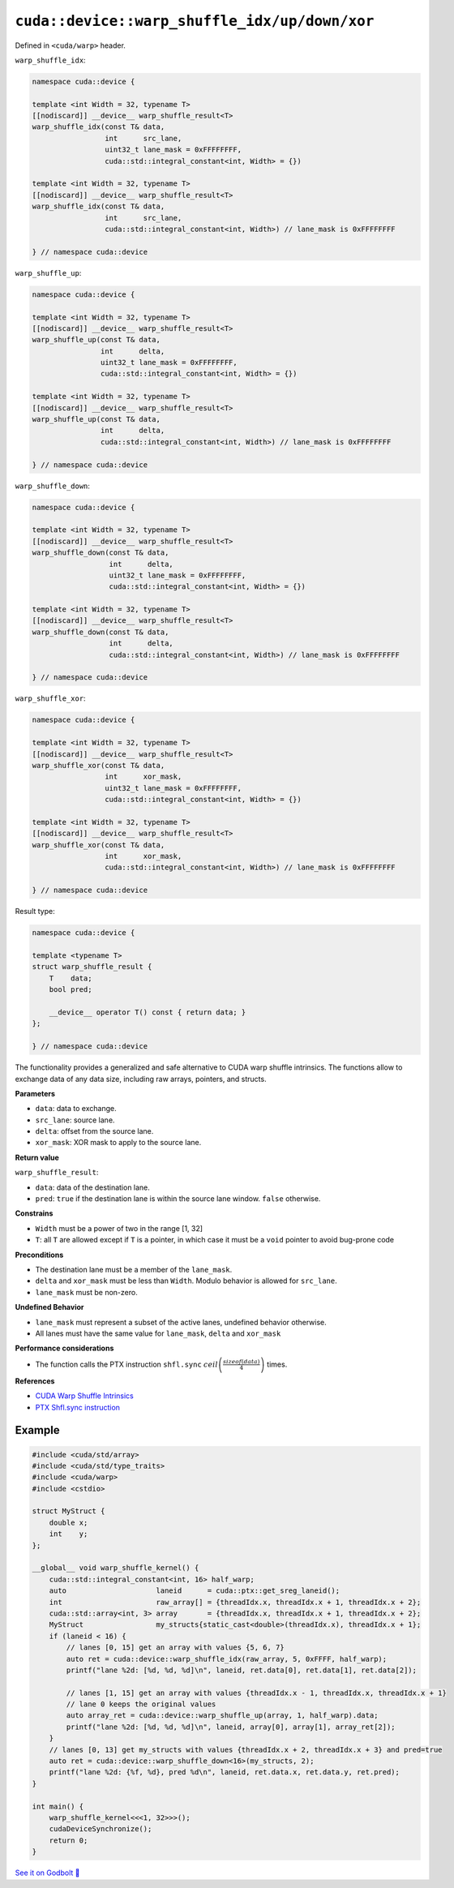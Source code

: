 .. _libcudacxx-extended-api-warp-warp-shuffle:

``cuda::device::warp_shuffle_idx/up/down/xor``
==============================================

Defined in ``<cuda/warp>`` header.

``warp_shuffle_idx``:

.. code:: cuda

    namespace cuda::device {

    template <int Width = 32, typename T>
    [[nodiscard]] __device__ warp_shuffle_result<T>
    warp_shuffle_idx(const T& data,
                     int      src_lane,
                     uint32_t lane_mask = 0xFFFFFFFF,
                     cuda::std::integral_constant<int, Width> = {})

    template <int Width = 32, typename T>
    [[nodiscard]] __device__ warp_shuffle_result<T>
    warp_shuffle_idx(const T& data,
                     int      src_lane,
                     cuda::std::integral_constant<int, Width>) // lane_mask is 0xFFFFFFFF

    } // namespace cuda::device

``warp_shuffle_up``:

.. code:: cuda

    namespace cuda::device {

    template <int Width = 32, typename T>
    [[nodiscard]] __device__ warp_shuffle_result<T>
    warp_shuffle_up(const T& data,
                    int      delta,
                    uint32_t lane_mask = 0xFFFFFFFF,
                    cuda::std::integral_constant<int, Width> = {})

    template <int Width = 32, typename T>
    [[nodiscard]] __device__ warp_shuffle_result<T>
    warp_shuffle_up(const T& data,
                    int      delta,
                    cuda::std::integral_constant<int, Width>) // lane_mask is 0xFFFFFFFF

    } // namespace cuda::device

``warp_shuffle_down``:

.. code:: cuda

    namespace cuda::device {

    template <int Width = 32, typename T>
    [[nodiscard]] __device__ warp_shuffle_result<T>
    warp_shuffle_down(const T& data,
                      int      delta,
                      uint32_t lane_mask = 0xFFFFFFFF,
                      cuda::std::integral_constant<int, Width> = {})

    template <int Width = 32, typename T>
    [[nodiscard]] __device__ warp_shuffle_result<T>
    warp_shuffle_down(const T& data,
                      int      delta,
                      cuda::std::integral_constant<int, Width>) // lane_mask is 0xFFFFFFFF

    } // namespace cuda::device

``warp_shuffle_xor``:

.. code:: cuda

    namespace cuda::device {

    template <int Width = 32, typename T>
    [[nodiscard]] __device__ warp_shuffle_result<T>
    warp_shuffle_xor(const T& data,
                     int      xor_mask,
                     uint32_t lane_mask = 0xFFFFFFFF,
                     cuda::std::integral_constant<int, Width> = {})

    template <int Width = 32, typename T>
    [[nodiscard]] __device__ warp_shuffle_result<T>
    warp_shuffle_xor(const T& data,
                     int      xor_mask,
                     cuda::std::integral_constant<int, Width>) // lane_mask is 0xFFFFFFFF

    } // namespace cuda::device

Result type:

.. code:: cuda

    namespace cuda::device {

    template <typename T>
    struct warp_shuffle_result {
        T    data;
        bool pred;

        __device__ operator T() const { return data; }
    };

    } // namespace cuda::device

The functionality provides a generalized and safe alternative to CUDA warp shuffle intrinsics.
The functions allow to exchange data of any data size, including raw arrays, pointers, and structs.

**Parameters**

- ``data``: data to exchange.
- ``src_lane``: source lane.
- ``delta``: offset from the source lane.
- ``xor_mask``: XOR mask to apply to the source lane.

**Return value**

``warp_shuffle_result``:

- ``data``: data of the destination lane.
- ``pred``: ``true`` if the destination lane is within the source lane window. ``false`` otherwise.

**Constrains**

- ``Width`` must be a power of two in the range [1, 32]
- ``T``: all ``T`` are allowed except if ``T`` is a pointer, in which case it must be a ``void`` pointer to avoid bug-prone code

**Preconditions**

- The destination lane must be a member of the ``lane_mask``.
- ``delta`` and ``xor_mask`` must be less than ``Width``. Modulo behavior is allowed for ``src_lane``.
- ``lane_mask`` must be non-zero.

**Undefined Behavior**

- ``lane_mask`` must represent a subset of the active lanes, undefined behavior otherwise.
- All lanes must have the same value for ``lane_mask``, ``delta`` and ``xor_mask``

**Performance considerations**

- The function calls the PTX instruction ``shfl.sync`` :math:`ceil\left(\frac{sizeof(data)}{4}\right)` times.

**References**

- `CUDA Warp Shuffle Intrinsics <https://docs.nvidia.com/cuda/cuda-c-programming-guide/index.html#warp-shuffle>`_
- `PTX Shfl.sync instruction <https://docs.nvidia.com/cuda/parallel-thread-execution/index.html#data-movement-and-conversion-instructions-shfl-sync>`_

Example
-------

.. code:: cuda

    #include <cuda/std/array>
    #include <cuda/std/type_traits>
    #include <cuda/warp>
    #include <cstdio>

    struct MyStruct {
        double x;
        int    y;
    };

    __global__ void warp_shuffle_kernel() {
        cuda::std::integral_constant<int, 16> half_warp;
        auto                     laneid      = cuda::ptx::get_sreg_laneid();
        int                      raw_array[] = {threadIdx.x, threadIdx.x + 1, threadIdx.x + 2};
        cuda::std::array<int, 3> array       = {threadIdx.x, threadIdx.x + 1, threadIdx.x + 2};
        MyStruct                 my_structs{static_cast<double>(threadIdx.x), threadIdx.x + 1};
        if (laneid < 16) {
            // lanes [0, 15] get an array with values {5, 6, 7}
            auto ret = cuda::device::warp_shuffle_idx(raw_array, 5, 0xFFFF, half_warp);
            printf("lane %2d: [%d, %d, %d]\n", laneid, ret.data[0], ret.data[1], ret.data[2]);

            // lanes [1, 15] get an array with values {threadIdx.x - 1, threadIdx.x, threadIdx.x + 1}
            // lane 0 keeps the original values
            auto array_ret = cuda::device::warp_shuffle_up(array, 1, half_warp).data;
            printf("lane %2d: [%d, %d, %d]\n", laneid, array[0], array[1], array_ret[2]);
        }
        // lanes [0, 13] get my_structs with values {threadIdx.x + 2, threadIdx.x + 3} and pred=true
        auto ret = cuda::device::warp_shuffle_down<16>(my_structs, 2);
        printf("lane %2d: {%f, %d}, pred %d\n", laneid, ret.data.x, ret.data.y, ret.pred);
    }

    int main() {
        warp_shuffle_kernel<<<1, 32>>>();
        cudaDeviceSynchronize();
        return 0;
    }

`See it on Godbolt 🔗 <https://godbolt.org/z/soWTaG6Eb>`_
